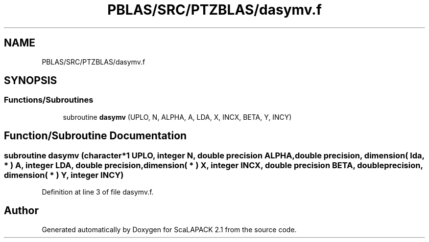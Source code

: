 .TH "PBLAS/SRC/PTZBLAS/dasymv.f" 3 "Sat Nov 16 2019" "Version 2.1" "ScaLAPACK 2.1" \" -*- nroff -*-
.ad l
.nh
.SH NAME
PBLAS/SRC/PTZBLAS/dasymv.f
.SH SYNOPSIS
.br
.PP
.SS "Functions/Subroutines"

.in +1c
.ti -1c
.RI "subroutine \fBdasymv\fP (UPLO, N, ALPHA, A, LDA, X, INCX, BETA, Y, INCY)"
.br
.in -1c
.SH "Function/Subroutine Documentation"
.PP 
.SS "subroutine dasymv (character*1 UPLO, integer N, double precision ALPHA, double precision, dimension( lda, * ) A, integer LDA, double precision, dimension( * ) X, integer INCX, double precision BETA, double precision, dimension( * ) Y, integer INCY)"

.PP
Definition at line 3 of file dasymv\&.f\&.
.SH "Author"
.PP 
Generated automatically by Doxygen for ScaLAPACK 2\&.1 from the source code\&.
